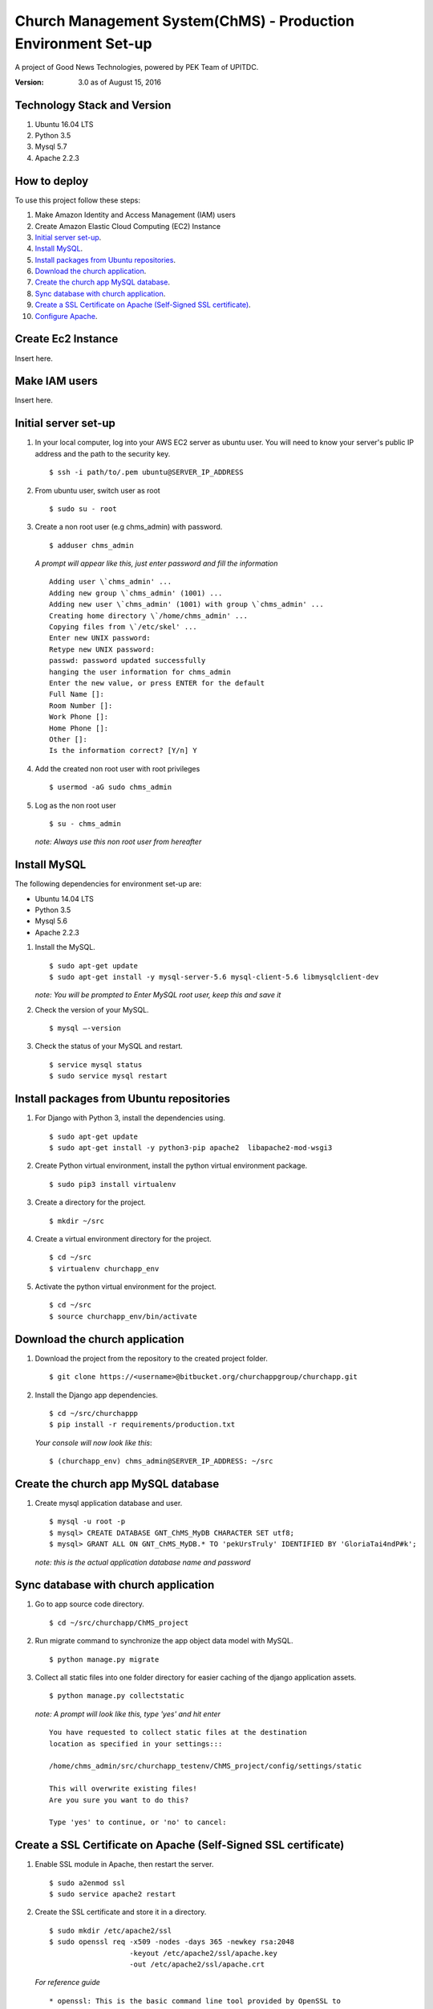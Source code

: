 ==============================================================
Church Management System(ChMS) - Production Environment Set-up 
==============================================================

A project of Good News Technologies, powered by PEK Team of UPITDC.

:Version: 3.0 as of August 15, 2016

Technology Stack and Version
============================

#. Ubuntu 16.04 LTS
#. Python 3.5
#. Mysql 5.7
#. Apache 2.2.3

How to deploy
===================

To use this project follow these steps:

#. Make Amazon Identity and Access Management (IAM) users

#. Create Amazon Elastic Cloud Computing (EC2) Instance 

#. `Initial server set-up`_.

#. `Install MySQL`_.

#. `Install packages from Ubuntu repositories`_.

#. `Download the church application`_.

#. `Create the church app MySQL database`_.

#. `Sync database with church application`_.

#. `Create a SSL Certificate on Apache (Self-Signed SSL certificate)`_.

#. `Configure Apache`_.


Create Ec2 Instance 
=============================

Insert here.

Make IAM users 
=============================
Insert here.


Initial server set-up
=============================

1. In your local computer, log into your AWS EC2 server as ubuntu user.  You 
   will need to know your server's public IP address and the path to the 
   security key. ::

    $ ssh -i path/to/.pem ubuntu@SERVER_IP_ADDRESS

2. From ubuntu user, switch user as root ::

    $ sudo su - root 


3. Create a non root user (e.g chms_admin) with password. ::

    $ adduser chms_admin 


   *A prompt will appear like this, just enter password and fill the information* ::

        Adding user \`chms_admin' ...
        Adding new group \`chms_admin' (1001) ...
        Adding new user \`chms_admin' (1001) with group \`chms_admin' ...
        Creating home directory \`/home/chms_admin' ...
        Copying files from \`/etc/skel' ...
        Enter new UNIX password: 
        Retype new UNIX password: 
        passwd: password updated successfully 
        hanging the user information for chms_admin
        Enter the new value, or press ENTER for the default
        Full Name []: 
        Room Number []: 
        Work Phone []: 
        Home Phone []: 
        Other []: 
        Is the information correct? [Y/n] Y


4. Add the created non root user with root privileges ::

    $ usermod -aG sudo chms_admin 


5. Log as the non root user ::

    $ su - chms_admin 

  *note: Always use this non root user from hereafter*


Install MySQL
=============================

The following dependencies for environment set-up are:

- Ubuntu 14.04 LTS
- Python 3.5
- Mysql 5.6
- Apache 2.2.3

#. Install the MySQL. ::

    $ sudo apt-get update
    $ sudo apt-get install -y mysql-server-5.6 mysql-client-5.6 libmysqlclient-dev 

   *note: You will be prompted to Enter MySQL root user, keep this and save it*

#. Check the version of your MySQL. ::
    
    $ mysql —-version

#. Check the status of your MySQL and restart. ::
   
    $ service mysql status
    $ sudo service mysql restart


Install packages from Ubuntu repositories
=============================

#. For Django with Python 3, install the dependencies using. ::

    $ sudo apt-get update 
    $ sudo apt-get install -y python3-pip apache2  libapache2-mod-wsgi3 

#. Create Python virtual environment, install the python virtual environment package. ::

    $ sudo pip3 install virtualenv

#. Create a directory for the project. ::
 
    $ mkdir ~/src

#. Create a virtual environment directory for the project. ::
 
    $ cd ~/src
    $ virtualenv churchapp_env

#. Activate the python virtual environment for the project. ::

    $ cd ~/src
    $ source churchapp_env/bin/activate

Download the church application
=============================

#. Download the project from the repository to the created project folder. ::

    $ git clone https://<username>@bitbucket.org/churchappgroup/churchapp.git 
 

#. Install the Django app dependencies. ::

    $ cd ~/src/churchappp
    $ pip install -r requirements/production.txt

   *Your console will now look like this*::

        $ (churchapp_env) chms_admin@SERVER_IP_ADDRESS: ~/src

Create the church app MySQL database
=============================

#. Create mysql application database and user. ::

    $ mysql -u root -p
    $ mysql> CREATE DATABASE GNT_ChMS_MyDB CHARACTER SET utf8;
    $ mysql> GRANT ALL ON GNT_ChMS_MyDB.* TO 'pekUrsTruly' IDENTIFIED BY 'GloriaTai4ndP#k';

   *note: this is the actual application database name and password*
    
Sync database with church application
=============================

1. Go to app source code directory. ::

    $ cd ~/src/churchapp/ChMS_project 

2. Run migrate command to synchronize the app object data model with MySQL. ::

    $ python manage.py migrate

3. Collect all static files into one folder directory for easier caching of 
   the django application assets. :: 

    $ python manage.py collectstatic 

   *note: A prompt will look like this, type 'yes' and hit enter* ::

            You have requested to collect static files at the destination
            location as specified in your settings:::

            /home/chms_admin/src/churchapp_testenv/ChMS_project/config/settings/static

            This will overwrite existing files!
            Are you sure you want to do this?

            Type 'yes' to continue, or 'no' to cancel: 

Create a SSL Certificate on Apache (Self-Signed SSL certificate)
=============================

1. Enable SSL module in Apache, then restart the server. ::
    
    $ sudo a2enmod ssl
    $ sudo service apache2 restart


2. Create the SSL certificate and store it in a directory. ::
    
    $ sudo mkdir /etc/apache2/ssl
    $ sudo openssl req -x509 -nodes -days 365 -newkey rsa:2048 
                       -keyout /etc/apache2/ssl/apache.key 
                       -out /etc/apache2/ssl/apache.crt


  *For reference guide*
  ::
    * openssl: This is the basic command line tool provided by OpenSSL to 
      create and manage certificates, keys, signing requests, etc.

    * req: This specifies a subcommand for X.509 certificate signing request 
      (CSR) management. X.509 is a public key infrastructure standard that 
      SSL adheres to for its key and certificate managment.  Since we are 
      wanting to create a new X.509 certificate, this is what we want.

    * -x509: This option specifies that we want to make a self-signed 
      certificate file instead of generating a certificate request.

    * -nodes: This option tells OpenSSL that we do not wish to secure 
      our key file with a passphrase. Having a password protected key 
      file would get in the way of Apache starting automatically as we 
      would have to enter the password every time the service restarts.

    * -days 365: This specifies that the certificate we are creating will 
      be valid for one year.

    * -newkey rsa:2048: This option will create the certificate request 
      and a new private key at the same time. This is necessary since we 
      didn't create a private key in advance. The rsa:2048 tells OpenSSL to 
      generate an RSA key that is 2048 bits long.

    * -keyout: This parameter names the output file for the private key file 
      that is being created.

    * -out: This option names the output file for the certificate that we are 
      generating.


3. When you hit "ENTER", you will be asked a number of questions.  The most 
   important item that is requested is the line that reads **"Common Name 
   (e.g. server fqdn or your name)"**. you should enter the domain name you 

   want to associate with the certificate, or the server's public ip address 
   if you do not have a domain name.  the questions portion looks something 
   like this ::

        Country Name (2 letter code) [au]:your country
        State or Province name (full name) [some-state]:your state
        Locality Name (eg, city) []:your locality
        Organization Name (eg, company) [Internet Widgits Pty Ltd]:your company
        Organizational Unit Name (eg, section) []:department of kittens
        Common Name (e.g. server FQDN or YOUR name) []:your_domain.com
        Email Address []:your_email@domain.com.


4. Configure the Apache to use the generated SSL, make an original copy of 
   **default-ssl.conf** for the apache virtual host configuration file.  ::

    $ sudo cp /etc/apache2/sites-available/default-ssl.conf.bak  \
              /etc/apache2/sites-available/default-ssl.conf 

5. Open file with root privileges and edit. ::

    $ sudo nano /etc/apache2/sites-available/default-ssl.conf

*With all comments removed, the file will look like this* ::

    <IfModule mod_ssl.c>
        <VirtualHost _default_:443>

            ServerAdmin webmaster@localhost
            DocumentRoot /var/www/html
            ErrorLog ${APACHE_LOG_DIR}/error.log
            CustomLog ${APACHE_LOG_DIR}/access.log combined

            SSLEngine on
            SSLCertificateFile /etc/ssl/certs/ssl-cert-snakeoil.pem
            SSLCertificateKeyFile /etc/ssl/private/ssl-cert-snakeoil.key

            <FilesMatch "\.(cgi|shtml|phtml|php)$">
                            SSLOptions +StdEnvVars
            </FilesMatch>
            <Directory /usr/lib/cgi-bin>
                            SSLOptions +StdEnvVars
            </Directory>
            BrowserMatch "MSIE [2-6]" \
                            nokeepalive ssl-unclean-shutdown \
                            downgrade-1.0 force-response-1.0
            BrowserMatch "MSIE [17-9]" ssl-unclean-shutdown
        </VirtualHost>
    </IfModule>

*Add (if text not existing) or edit the file to look like this, then save and 
exit the file.* ::

    <IfModule mod_ssl.c>
        <VirtualHost _default_:443>

            ServerAdmin admin@example.com
            ServerName your_domain.com
            ServerAlias www.your_domain.com
            DocumentRoot /var/www/html

            ErrorLog ${APACHE_LOG_DIR}/error.log
            CustomLog ${APACHE_LOG_DIR}/access.log combined

            SSLEngine on
            SSLCertificateFile /etc/apache2/ssl/apache.crt
            SSLCertificateKeyFile /etc/apache2/ssl/apache.key

            <FilesMatch "\.(cgi|shtml|phtml|php)$">
                            SSLOptions +StdEnvVars
            </FilesMatch>
            <Directory /usr/lib/cgi-bin>
                            SSLOptions +StdEnvVars
            </Directory>
            BrowserMatch "MSIE [2-6]" \
                            nokeepalive ssl-unclean-shutdown \
                            downgrade-1.0 force-response-1.0
            BrowserMatch "MSIE [17-9]" ssl-unclean-shutdown
        </VirtualHost>
    </IfModule>

*Take note of the followng updated lines exit the file.* ::

            ServerAdmin admin@example.com
            ServerName your_domain.com
            ServerAlias www.your_domain.com

            SSLEngine on
            SSLCertificateFile /etc/apache2/ssl/apache.crt
            SSLCertificateKeyFile /etc/apache2/ssl/apache.key

5. Activate the SSL enabled site configuration, :: 

    $ sudo a2ensite default—ssl.conf

Configure Apache
=============================

1. Update the Apache SSL Virtual Host configuration file. :: 
   
    $ sudo nano /etc/apache2/sites-available/default-ssl.conf

2. Add this part below, save and exit the file. :: 

    Alias /static /home/chms_admin/src/churchapp/ChMS_project/ChMS/static
    <Directory /home/chms_admin/src/churchapp/ChMS_project/ChMS/static>
        Require all granted
    </Directory>

    <Directory /home/chms_admin/src/churchapp/ChMS_project/ChMS>
        <Files wsgi.py>
            Require all granted
        </Files>
    </Directory>

    WSGIDaemonProcess churchapp python-home=/home/chms_admin/src/churchapp/churchapp_env python-path=/home/chms_admin/src/churchapp/ChMS_project/ChMS
    WSGIProcessGroup churchapp
    WSGIScriptAlias / /home/chms_admin/src/churchapp/ChMS_project/ChMS/wsgi.py

   *This is how we configure the WSGI pass in Apache. Client connections 
   that Apache receives will be translated into the WSGI 
   format that the Django application expects using the mod_wsgi module* 

3. The default-ssl.conf file will now look like this. ::
  
    <IfModule mod_ssl.c>
        <VirtualHost _default_:443>
            ServerAdmin admin@example.com
            ServerName your_domain.com
            ServerAlias www.your_domain.com
            DocumentRoot /var/www/html
            ErrorLog ${APACHE_LOG_DIR}/error.log
            CustomLog ${APACHE_LOG_DIR}/access.log combined

            Alias /static /home/chms_admin/src/churchapp/ChMS_project/ChMS/static
            <Directory /home/chms_admin/src/churchapp/ChMS_project/ChMS/static>
                Require all granted
            </Directory>

            <Directory /home/chms_admin/src/churchapp/ChMS_project/ChMS>
                <Files wsgi.py>
                    Require all granted
                </Files>
            </Directory>

            WSGIDaemonProcess churchapp python-home=/home/chms_admin/src/churchapp/churchapp_env python-path=/home/chms_admin/src/churchapp/ChMS_project/ChMS
            WSGIProcessGroup churchapp
            WSGIScriptAlias / /home/chms_admin/src/churchapp/ChMS_project/ChMS/wsgi.py

            SSLEngine on
            SSLCertificateFile **/etc/apache2/ssl/apache.crt**
            SSLCertificateKeyFile **/etc/apache2/ssl/apache.key**
            <FilesMatch "\.(cgi|shtml|phtml|php)$">
                            SSLOptions +StdEnvVars
            </FilesMatch>
            <Directory /usr/lib/cgi-bin>
                            SSLOptions +StdEnvVars
            </Directory>
            BrowserMatch "MSIE [2-6]" \
                            nokeepalive ssl-unclean-shutdown \
                            downgrade-1.0 force-response-1.0
            BrowserMatch "MSIE [17-9]" ssl-unclean-shutdown
        </VirtualHost>
    </IfModule>

5. Modify the Unencrypted Virtual Host file to redirect to HTTPS. ::

    $ sudo nano /etc/apache2/sites-available/000-default.conf

   and add the following line. ::

     <VirtualHost *:80>
             . . .

             Redirect "/" "https://your_domain_or_IP/"

             . . .
     </VirtualHost *:80>
    
5. Check if the configuration syntax are correct. ::

    $ sudo apachectl configtest

   *If done correclty, you will expect to see this* ::
    
    $ Syntax OK

6. Restart the Apache to load the new file configuration ::

    $ sudo service apache2 restart

7. Test your set-up in your browser ::

    $ https://server_domain_name_or_IP_address

*note: You will get a warning that your browser cannot verify the identity of 
your server because it has not been signed by one of the certificate authorities 
that it trusts. Just hit the “Proceed anyway” button*

**REFERENCES**
=============================

`Initial Server setup <https://www.digitalocean.com/community/tutorials/how-to-serve-django-applications-with-apache-and-mod_wsgi-on-ubuntu-14-04/>`_

`Self Signed <https://www.digitalocean.com/community/tutorials/how-to-create-a-ssl-certificate-on-apache-for-ubuntu-14-04>`_

**TODO**

REDIRECT 

`Additional server setup <https://www.digitalocean.com/community/tutorials/additional-recommended-steps-for-new-ubuntu-14-04-servers>`_.

`MySQL secure setup <https://www.digitalocean.com/community/tutorials/how-to-secure-mysql-and-mariadb-databases-in-a-linux-vps>`_.


:Authors:
    Efren Sia
    Kristhian Tiu
    Jonathan Tabac
    Philip Sales
